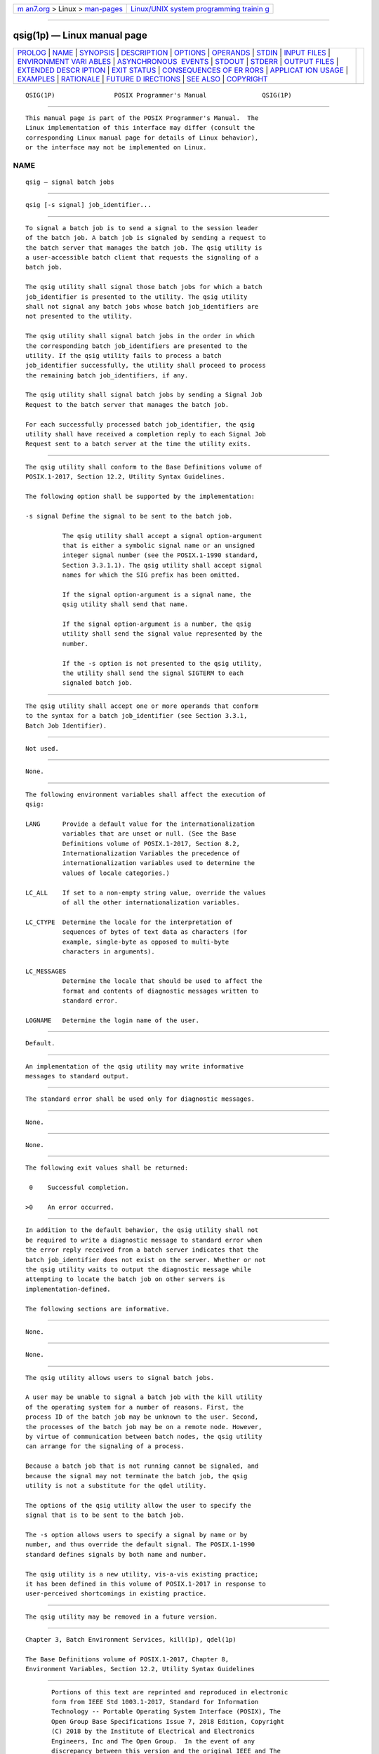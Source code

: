 .. container:: page-top

.. container:: nav-bar

   +----------------------------------+----------------------------------+
   | `m                               | `Linux/UNIX system programming   |
   | an7.org <../../../index.html>`__ | trainin                          |
   | > Linux >                        | g <http://man7.org/training/>`__ |
   | `man-pages <../index.html>`__    |                                  |
   +----------------------------------+----------------------------------+

--------------

qsig(1p) — Linux manual page
============================

+-----------------------------------+-----------------------------------+
| `PROLOG <#PROLOG>`__ \|           |                                   |
| `NAME <#NAME>`__ \|               |                                   |
| `SYNOPSIS <#SYNOPSIS>`__ \|       |                                   |
| `DESCRIPTION <#DESCRIPTION>`__ \| |                                   |
| `OPTIONS <#OPTIONS>`__ \|         |                                   |
| `OPERANDS <#OPERANDS>`__ \|       |                                   |
| `STDIN <#STDIN>`__ \|             |                                   |
| `INPUT FILES <#INPUT_FILES>`__ \| |                                   |
| `ENVIRONMENT VARI                 |                                   |
| ABLES <#ENVIRONMENT_VARIABLES>`__ |                                   |
| \|                                |                                   |
| `ASYNCHRONOUS                     |                                   |
|  EVENTS <#ASYNCHRONOUS_EVENTS>`__ |                                   |
| \| `STDOUT <#STDOUT>`__ \|        |                                   |
| `STDERR <#STDERR>`__ \|           |                                   |
| `OUTPUT FILES <#OUTPUT_FILES>`__  |                                   |
| \|                                |                                   |
| `EXTENDED DESCR                   |                                   |
| IPTION <#EXTENDED_DESCRIPTION>`__ |                                   |
| \| `EXIT STATUS <#EXIT_STATUS>`__ |                                   |
| \|                                |                                   |
| `CONSEQUENCES OF ER               |                                   |
| RORS <#CONSEQUENCES_OF_ERRORS>`__ |                                   |
| \|                                |                                   |
| `APPLICAT                         |                                   |
| ION USAGE <#APPLICATION_USAGE>`__ |                                   |
| \| `EXAMPLES <#EXAMPLES>`__ \|    |                                   |
| `RATIONALE <#RATIONALE>`__ \|     |                                   |
| `FUTURE D                         |                                   |
| IRECTIONS <#FUTURE_DIRECTIONS>`__ |                                   |
| \| `SEE ALSO <#SEE_ALSO>`__ \|    |                                   |
| `COPYRIGHT <#COPYRIGHT>`__        |                                   |
+-----------------------------------+-----------------------------------+
| .. container:: man-search-box     |                                   |
+-----------------------------------+-----------------------------------+

::

   QSIG(1P)                POSIX Programmer's Manual               QSIG(1P)


-----------------------------------------------------

::

          This manual page is part of the POSIX Programmer's Manual.  The
          Linux implementation of this interface may differ (consult the
          corresponding Linux manual page for details of Linux behavior),
          or the interface may not be implemented on Linux.

NAME
-------------------------------------------------

::

          qsig — signal batch jobs


---------------------------------------------------------

::

          qsig [-s signal] job_identifier...


---------------------------------------------------------------

::

          To signal a batch job is to send a signal to the session leader
          of the batch job. A batch job is signaled by sending a request to
          the batch server that manages the batch job. The qsig utility is
          a user-accessible batch client that requests the signaling of a
          batch job.

          The qsig utility shall signal those batch jobs for which a batch
          job_identifier is presented to the utility. The qsig utility
          shall not signal any batch jobs whose batch job_identifiers are
          not presented to the utility.

          The qsig utility shall signal batch jobs in the order in which
          the corresponding batch job_identifiers are presented to the
          utility. If the qsig utility fails to process a batch
          job_identifier successfully, the utility shall proceed to process
          the remaining batch job_identifiers, if any.

          The qsig utility shall signal batch jobs by sending a Signal Job
          Request to the batch server that manages the batch job.

          For each successfully processed batch job_identifier, the qsig
          utility shall have received a completion reply to each Signal Job
          Request sent to a batch server at the time the utility exits.


-------------------------------------------------------

::

          The qsig utility shall conform to the Base Definitions volume of
          POSIX.1‐2017, Section 12.2, Utility Syntax Guidelines.

          The following option shall be supported by the implementation:

          -s signal Define the signal to be sent to the batch job.

                    The qsig utility shall accept a signal option-argument
                    that is either a symbolic signal name or an unsigned
                    integer signal number (see the POSIX.1‐1990 standard,
                    Section 3.3.1.1). The qsig utility shall accept signal
                    names for which the SIG prefix has been omitted.

                    If the signal option-argument is a signal name, the
                    qsig utility shall send that name.

                    If the signal option-argument is a number, the qsig
                    utility shall send the signal value represented by the
                    number.

                    If the -s option is not presented to the qsig utility,
                    the utility shall send the signal SIGTERM to each
                    signaled batch job.


---------------------------------------------------------

::

          The qsig utility shall accept one or more operands that conform
          to the syntax for a batch job_identifier (see Section 3.3.1,
          Batch Job Identifier).


---------------------------------------------------

::

          Not used.


---------------------------------------------------------------

::

          None.


-----------------------------------------------------------------------------------

::

          The following environment variables shall affect the execution of
          qsig:

          LANG      Provide a default value for the internationalization
                    variables that are unset or null. (See the Base
                    Definitions volume of POSIX.1‐2017, Section 8.2,
                    Internationalization Variables the precedence of
                    internationalization variables used to determine the
                    values of locale categories.)

          LC_ALL    If set to a non-empty string value, override the values
                    of all the other internationalization variables.

          LC_CTYPE  Determine the locale for the interpretation of
                    sequences of bytes of text data as characters (for
                    example, single-byte as opposed to multi-byte
                    characters in arguments).

          LC_MESSAGES
                    Determine the locale that should be used to affect the
                    format and contents of diagnostic messages written to
                    standard error.

          LOGNAME   Determine the login name of the user.


-------------------------------------------------------------------------------

::

          Default.


-----------------------------------------------------

::

          An implementation of the qsig utility may write informative
          messages to standard output.


-----------------------------------------------------

::

          The standard error shall be used only for diagnostic messages.


-----------------------------------------------------------------

::

          None.


---------------------------------------------------------------------------------

::

          None.


---------------------------------------------------------------

::

          The following exit values shall be returned:

           0    Successful completion.

          >0    An error occurred.


-------------------------------------------------------------------------------------

::

          In addition to the default behavior, the qsig utility shall not
          be required to write a diagnostic message to standard error when
          the error reply received from a batch server indicates that the
          batch job_identifier does not exist on the server. Whether or not
          the qsig utility waits to output the diagnostic message while
          attempting to locate the batch job on other servers is
          implementation-defined.

          The following sections are informative.


---------------------------------------------------------------------------

::

          None.


---------------------------------------------------------

::

          None.


-----------------------------------------------------------

::

          The qsig utility allows users to signal batch jobs.

          A user may be unable to signal a batch job with the kill utility
          of the operating system for a number of reasons. First, the
          process ID of the batch job may be unknown to the user. Second,
          the processes of the batch job may be on a remote node. However,
          by virtue of communication between batch nodes, the qsig utility
          can arrange for the signaling of a process.

          Because a batch job that is not running cannot be signaled, and
          because the signal may not terminate the batch job, the qsig
          utility is not a substitute for the qdel utility.

          The options of the qsig utility allow the user to specify the
          signal that is to be sent to the batch job.

          The -s option allows users to specify a signal by name or by
          number, and thus override the default signal. The POSIX.1‐1990
          standard defines signals by both name and number.

          The qsig utility is a new utility, vis-a-vis existing practice;
          it has been defined in this volume of POSIX.1‐2017 in response to
          user-perceived shortcomings in existing practice.


---------------------------------------------------------------------------

::

          The qsig utility may be removed in a future version.


---------------------------------------------------------

::

          Chapter 3, Batch Environment Services, kill(1p), qdel(1p)

          The Base Definitions volume of POSIX.1‐2017, Chapter 8,
          Environment Variables, Section 12.2, Utility Syntax Guidelines


-----------------------------------------------------------

::

          Portions of this text are reprinted and reproduced in electronic
          form from IEEE Std 1003.1-2017, Standard for Information
          Technology -- Portable Operating System Interface (POSIX), The
          Open Group Base Specifications Issue 7, 2018 Edition, Copyright
          (C) 2018 by the Institute of Electrical and Electronics
          Engineers, Inc and The Open Group.  In the event of any
          discrepancy between this version and the original IEEE and The
          Open Group Standard, the original IEEE and The Open Group
          Standard is the referee document. The original Standard can be
          obtained online at http://www.opengroup.org/unix/online.html .

          Any typographical or formatting errors that appear in this page
          are most likely to have been introduced during the conversion of
          the source files to man page format. To report such errors, see
          https://www.kernel.org/doc/man-pages/reporting_bugs.html .

   IEEE/The Open Group               2017                          QSIG(1P)

--------------

Pages that refer to this page: `qdel(1p) <../man1/qdel.1p.html>`__

--------------

--------------

.. container:: footer

   +-----------------------+-----------------------+-----------------------+
   | HTML rendering        |                       | |Cover of TLPI|       |
   | created 2021-08-27 by |                       |                       |
   | `Michael              |                       |                       |
   | Ker                   |                       |                       |
   | risk <https://man7.or |                       |                       |
   | g/mtk/index.html>`__, |                       |                       |
   | author of `The Linux  |                       |                       |
   | Programming           |                       |                       |
   | Interface <https:     |                       |                       |
   | //man7.org/tlpi/>`__, |                       |                       |
   | maintainer of the     |                       |                       |
   | `Linux man-pages      |                       |                       |
   | project <             |                       |                       |
   | https://www.kernel.or |                       |                       |
   | g/doc/man-pages/>`__. |                       |                       |
   |                       |                       |                       |
   | For details of        |                       |                       |
   | in-depth **Linux/UNIX |                       |                       |
   | system programming    |                       |                       |
   | training courses**    |                       |                       |
   | that I teach, look    |                       |                       |
   | `here <https://ma     |                       |                       |
   | n7.org/training/>`__. |                       |                       |
   |                       |                       |                       |
   | Hosting by `jambit    |                       |                       |
   | GmbH                  |                       |                       |
   | <https://www.jambit.c |                       |                       |
   | om/index_en.html>`__. |                       |                       |
   +-----------------------+-----------------------+-----------------------+

--------------

.. container:: statcounter

   |Web Analytics Made Easy - StatCounter|

.. |Cover of TLPI| image:: https://man7.org/tlpi/cover/TLPI-front-cover-vsmall.png
   :target: https://man7.org/tlpi/
.. |Web Analytics Made Easy - StatCounter| image:: https://c.statcounter.com/7422636/0/9b6714ff/1/
   :class: statcounter
   :target: https://statcounter.com/
